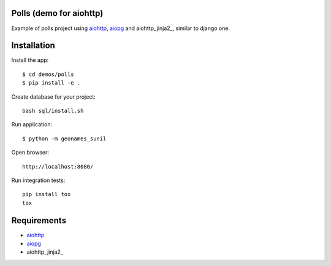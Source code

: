 Polls (demo for aiohttp)
========================

Example of polls project using aiohttp_, aiopg_ and aiohttp_jinja2_,
similar to django one.

Installation
============

Install the app::

    $ cd demos/polls
    $ pip install -e .

Create database for your project::

    bash sql/install.sh

Run application::

    $ python -m geonames_sunil


Open browser::

    http://localhost:8080/

.. image:: https://raw.githubusercontent.com/andriisoldatenko/aiohttp_polls/master/images/example.png
    :align: center


Run integration tests::

  pip install tox
  tox


Requirements
============
* aiohttp_
* aiopg_
* aiohttp_jinja2_


.. _Python: https://www.python.org
.. _aiohttp: https://github.com/aio-libs/aiohttp
.. _aiopg: https://github.com/aio-libs/aiopg
